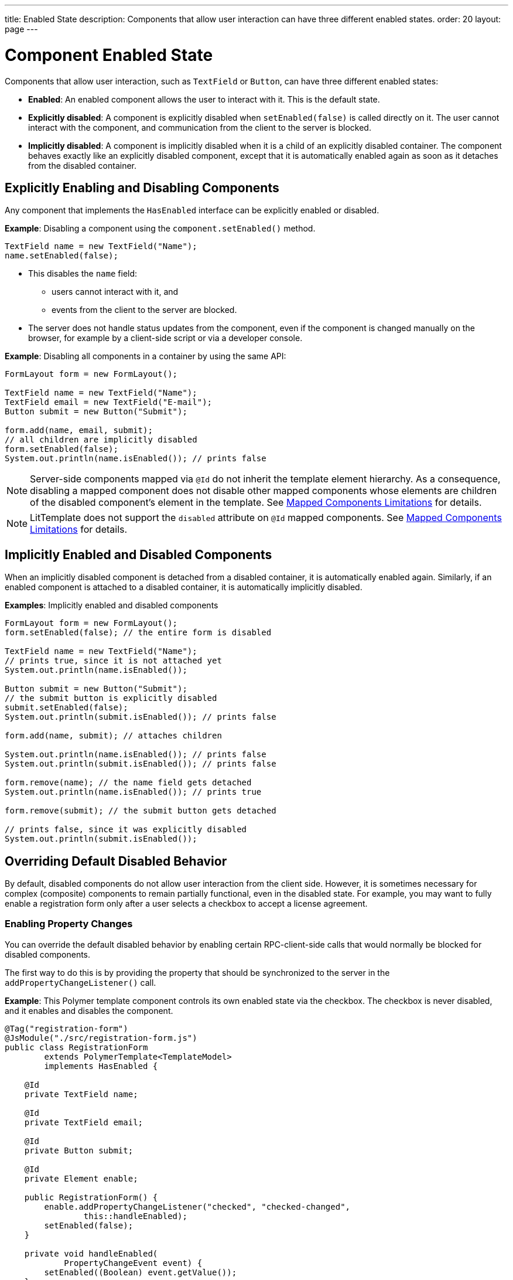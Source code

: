 ---
title: Enabled State
description: Components that allow user interaction can have three different enabled states.
order: 20
layout: page
---

= Component Enabled State

Components that allow user interaction, such as `TextField` or `Button`, can have three different enabled states:

* *Enabled*: An enabled component allows the user to interact with it.
This is the default state.

* *Explicitly disabled*: A component is explicitly disabled when [methodname]`setEnabled(false)` is called directly on it.
The user cannot interact with the component, and communication from the client to the server is blocked.

* *Implicitly disabled*: A component is implicitly disabled when it is a child of an explicitly disabled container.
The component behaves exactly like an explicitly disabled component, except that it is automatically enabled again as soon as it detaches from the disabled container.

== Explicitly Enabling and Disabling Components

Any component that implements the [interfacename]`HasEnabled` interface can be explicitly enabled or disabled.

*Example*: Disabling a component using the [methodname]`component.setEnabled()` method.

[source,java]
----
TextField name = new TextField("Name");
name.setEnabled(false);
----

* This disables the `name` field:
** users cannot interact with it, and
** events from the client to the server are blocked.
* The server does not handle status updates from the component, even if the component is changed manually on the browser, for example by a client-side script or via a developer console.


*Example*: Disabling all components in a container by using the same API:

[source,java]
----
FormLayout form = new FormLayout();

TextField name = new TextField("Name");
TextField email = new TextField("E-mail");
Button submit = new Button("Submit");

form.add(name, email, submit);
// all children are implicitly disabled
form.setEnabled(false);
System.out.println(name.isEnabled()); // prints false
----

[NOTE]
Server-side components mapped via `@Id` do not inherit the template element hierarchy.
As a consequence, disabling a mapped component does not disable other mapped components whose elements are children of the disabled component's element in the template.
See <<../templates/limitations#, Mapped Components Limitations>> for details.

[NOTE]
LitTemplate does not support the `disabled` attribute on `@Id` mapped components.
See <<../templates/limitations#, Mapped Components Limitations>> for details.

== Implicitly Enabled and Disabled Components

When an implicitly disabled component is detached from a disabled container, it is automatically enabled again.
Similarly, if an enabled component is attached to a disabled container, it is automatically implicitly disabled.

*Examples*: Implicitly enabled and disabled components

[source,java]
----
FormLayout form = new FormLayout();
form.setEnabled(false); // the entire form is disabled

TextField name = new TextField("Name");
// prints true, since it is not attached yet
System.out.println(name.isEnabled());

Button submit = new Button("Submit");
// the submit button is explicitly disabled
submit.setEnabled(false);
System.out.println(submit.isEnabled()); // prints false

form.add(name, submit); // attaches children

System.out.println(name.isEnabled()); // prints false
System.out.println(submit.isEnabled()); // prints false

form.remove(name); // the name field gets detached
System.out.println(name.isEnabled()); // prints true

form.remove(submit); // the submit button gets detached

// prints false, since it was explicitly disabled
System.out.println(submit.isEnabled());
----

== Overriding Default Disabled Behavior

By default, disabled components do not allow user interaction from the client side.
However, it is sometimes necessary for complex (composite) components to remain partially functional, even in the disabled state.
For example, you may want to fully enable a registration form only after a user selects a checkbox to accept a license agreement.

=== Enabling Property Changes

You can override the default disabled behavior by enabling certain RPC-client-side calls that would normally be blocked for disabled components.

The first way to do this is by providing the property that should be synchronized to the server in the [methodname]`addPropertyChangeListener()` call.

*Example*: This Polymer template component controls its own enabled state via the checkbox.
The checkbox is never disabled, and it enables and disables the component.

[source,java]
----
@Tag("registration-form")
@JsModule("./src/registration-form.js")
public class RegistrationForm
        extends PolymerTemplate<TemplateModel>
        implements HasEnabled {

    @Id
    private TextField name;

    @Id
    private TextField email;

    @Id
    private Button submit;

    @Id
    private Element enable;

    public RegistrationForm() {
        enable.addPropertyChangeListener("checked", "checked-changed",
                this::handleEnabled);
        setEnabled(false);
    }

    private void handleEnabled(
            PropertyChangeEvent event) {
        setEnabled((Boolean) event.getValue());
    }

    @EventHandler
    private void register() {
        String userName = name.getValue();
        String userEmail = email.getValue();
        System.out.println("Register user with name='"
                + userName
                + "' and email='" + userEmail + "'");
    }
}
----

Here is its template file:

[source,javascript]
----
class RegistrationForm extends PolymerElement {

    static get template() {
        return html`
            <vaadin-text-field id='name'>
                {{name}}
            </vaadin-text-field>
            <vaadin-text-field id='email'>
                {{email}}
            </vaadin-text-field>
            <vaadin-button id='submit'
                on-click='register'>
                Register
            </vaadin-button>
            <vaadin-checkbox
                id='enable'
                label='Accept License Agreement'>
            </vaadin-checkbox>`;
    }

    static get is() {
        return 'registration-form';
    }
}

customElements.define(RegistrationForm.is,
        RegistrationForm);
----

* The checkbox is implicitly disabled if the template (which is its parent) is disabled.
As a result, no RPC is allowed for the checkbox.
* The [methodname]`addPropertyChangeListener()` method (with the extra "checked-changed" argument) is used to synchronize the `checked` property.

* The following RPC communications are blocked for the disabled element:
** Property changes
** DOM events
** Event handler methods (annotated with `@EventHandler`).
For example, the [methodname]`register()` method is an event handler method that is blocked when the component is disabled.
** Client delegate methods (annotated with `@ClientCallable`)


As an alternative, you can use the `@Synchronize` annotation with the `DisabledUpdateMode.ALWAYS` argument value.

*Example*: Using the `@Synchronize` annotation for the property getter in your component.

[source,java]
----
@Synchronize(property = "prop", value = "prop-changed",
             allowUpdates = DisabledUpdateMode.ALWAYS)
public String getProp() {
    return getElement().getProperty("prop");
}
----

=== Enabling DOM Events

There are two ways to enable DOM events.
You can use:

. an [methodname]`addEventListener()` overload method in the `Element` API, or
. the `@DomEvent` annotation.

*Example*: Unblocking a DOM event for a disabled element using the [methodname]`addEventListener()` overload method that accepts the `DisabledUpdateMode.ALWAYS` parameter.

[source,java]
----
public Notification() {
    getElement().addEventListener("opened-changed",
            event -> System.out.println("Opened"))
      .setDisabledUpdateMode(DisabledUpdateMode.ALWAYS);
}
----

*Example*: Unblocking a DOM event for a disabled component using the `@DomEvent` annotation with the parameter value `allowUpdates = DisabledUpdateMode.ALWAYS`:

[source,java]
----
@DomEvent(value = "click",
          allowUpdates = DisabledUpdateMode.ALWAYS)
public class CustomEvent
        extends ComponentEvent<Component> {
}
----

=== Enabling Server-Handler Methods

If there are server-handler methods annotated with `@ClientCallable` or `@EventHandler`, you can unblock them for disabled components by specifying `DisabledUpdateMode.ALWAYS` as a value.

*Example*: Specifying `DisabledUpdateMode.ALWAYS`

[source,java]
----
@EventHandler(DisabledUpdateMode.ALWAYS)
private void eventHandler() {
}

@ClientCallable(DisabledUpdateMode.ALWAYS)
private void clientRequest() {
}
----
